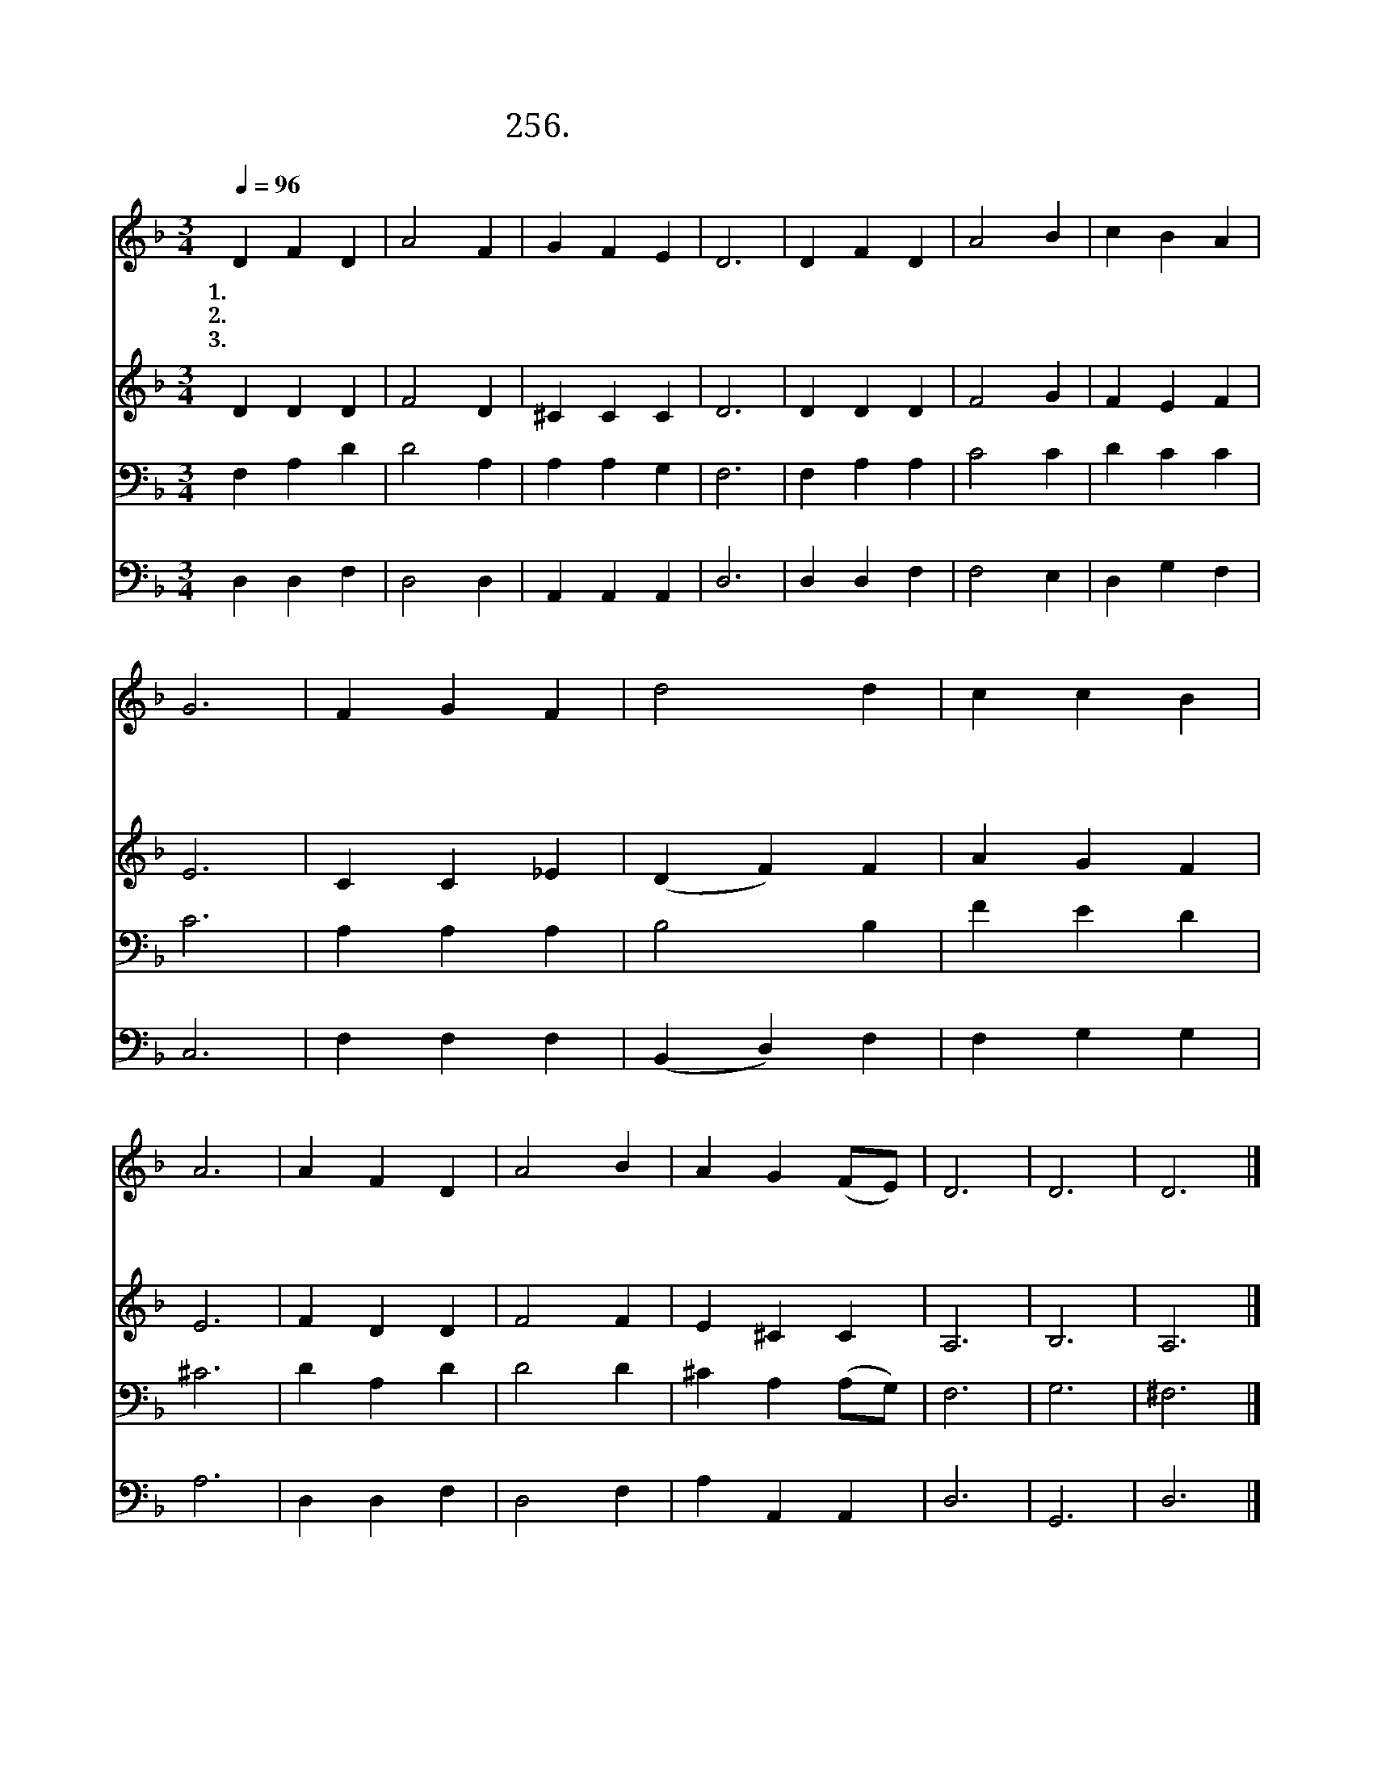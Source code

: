 X:256
T:256.나의 죄 모두 지신 주님
Z:오 소운 사.곡
Z:[nwc보물창고]http://cafe.daum.net/nwc1
Z:256
%%score 1 2 3 4
L:1/4
Q:1/4=96
M:3/4
I:linebreak $
K:F
V:1 treble
V:2 treble
V:3 bass
V:4 bass
V:1
 D F D | A2 F | G F E | D3 | D F D | A2 B | c B A | G3 | F G F | d2 d | c c B | A3 | A F D | A2 B | %14
w: 1.나 의 죄|모 두|지 신 주|님|십 자 가|모 진|그 고 통|을|묵 묵 히|참 고|당 하 셨|네|그 은 혜|어 찌|
w: 2.흉 악 한|죄 는|내 가 짓|고|고 통 은|주 가|당 했 으|니|나 어 찌|감 히|고 개 들|고|주 얼 굴|뵐 수|
w: 3.눈 물 로|주 께|아 룁 니|다|그 피 로|이 몸|사 셨 으|니|충 성 된|종 이|되 게 하|사|주 위 해|살 게|
 A G (F/E/) | D3 | D3 | D3 |] %18
w: 보 답 할 *|까|||
w: 있 으 리 *|까|||
w: 하 옵 소 *|서|||
V:2
 D D D | F2 D | ^C C C | D3 | D D D | F2 G | F E F | E3 | C C _E | (D F) F | A G F | E3 | F D D | %13
 F2 F | E ^C C | A,3 | B,3 | A,3 |] %18
V:3
 F, A, D | D2 A, | A, A, G, | F,3 | F, A, A, | C2 C | D C C | C3 | A, A, A, | B,2 B, | F E D | %11
 ^C3 | D A, D | D2 D | ^C A, (A,/G,/) | F,3 | G,3 | ^F,3 |] %18
V:4
 D, D, F, | D,2 D, | A,, A,, A,, | D,3 | D, D, F, | F,2 E, | D, G, F, | C,3 | F, F, F, | %9
 (B,, D,) F, | F, G, G, | A,3 | D, D, F, | D,2 F, | A, A,, A,, | D,3 | G,,3 | D,3 |] %18

